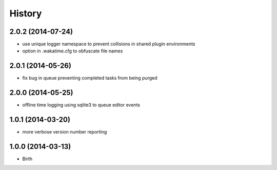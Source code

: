 
History
-------


2.0.2 (2014-07-24)
++++++++++++++++++

- use unique logger namespace to prevent collisions in shared plugin environments
- option in .wakatime.cfg to obfuscate file names


2.0.1 (2014-05-26)
++++++++++++++++++

- fix bug in queue preventing completed tasks from being purged


2.0.0 (2014-05-25)
++++++++++++++++++

- offline time logging using sqlite3 to queue editor events


1.0.1 (2014-03-20)
++++++++++++++++++

- more verbose version number reporting


1.0.0 (2014-03-13)
++++++++++++++++++

- Birth


